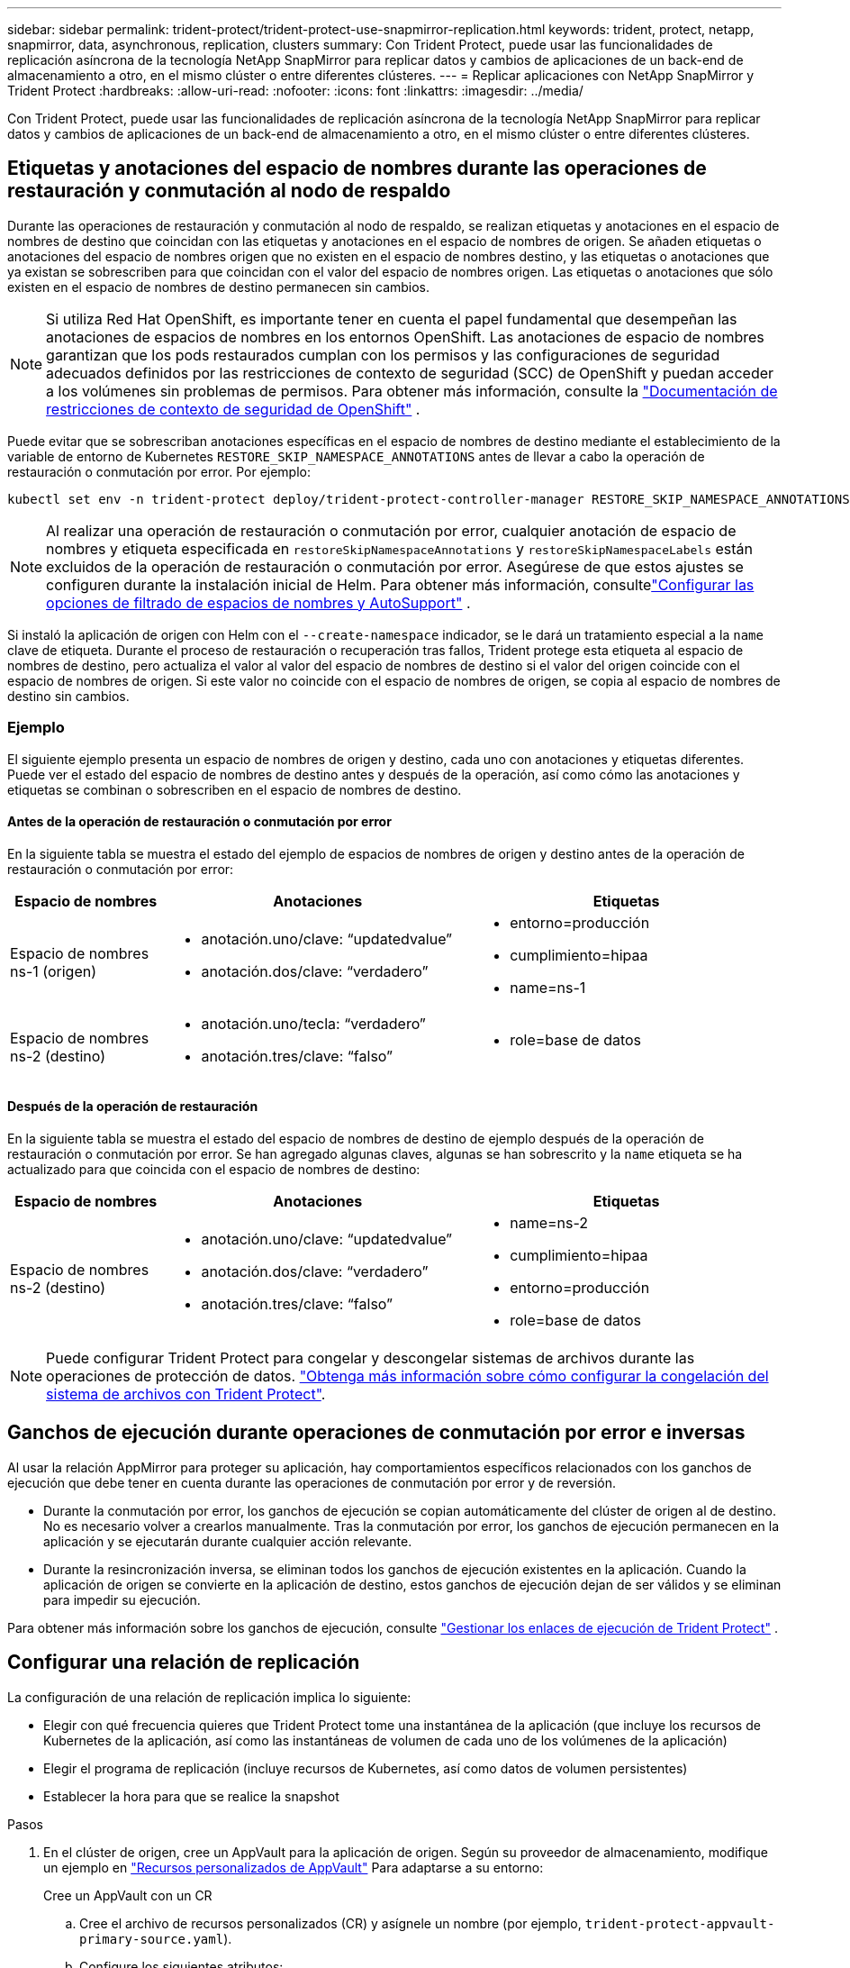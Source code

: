 ---
sidebar: sidebar 
permalink: trident-protect/trident-protect-use-snapmirror-replication.html 
keywords: trident, protect, netapp, snapmirror, data, asynchronous, replication, clusters 
summary: Con Trident Protect, puede usar las funcionalidades de replicación asíncrona de la tecnología NetApp SnapMirror para replicar datos y cambios de aplicaciones de un back-end de almacenamiento a otro, en el mismo clúster o entre diferentes clústeres. 
---
= Replicar aplicaciones con NetApp SnapMirror y Trident Protect
:hardbreaks:
:allow-uri-read: 
:nofooter: 
:icons: font
:linkattrs: 
:imagesdir: ../media/


[role="lead"]
Con Trident Protect, puede usar las funcionalidades de replicación asíncrona de la tecnología NetApp SnapMirror para replicar datos y cambios de aplicaciones de un back-end de almacenamiento a otro, en el mismo clúster o entre diferentes clústeres.



== Etiquetas y anotaciones del espacio de nombres durante las operaciones de restauración y conmutación al nodo de respaldo

Durante las operaciones de restauración y conmutación al nodo de respaldo, se realizan etiquetas y anotaciones en el espacio de nombres de destino que coincidan con las etiquetas y anotaciones en el espacio de nombres de origen. Se añaden etiquetas o anotaciones del espacio de nombres origen que no existen en el espacio de nombres destino, y las etiquetas o anotaciones que ya existan se sobrescriben para que coincidan con el valor del espacio de nombres origen. Las etiquetas o anotaciones que sólo existen en el espacio de nombres de destino permanecen sin cambios.


NOTE: Si utiliza Red Hat OpenShift, es importante tener en cuenta el papel fundamental que desempeñan las anotaciones de espacios de nombres en los entornos OpenShift.  Las anotaciones de espacio de nombres garantizan que los pods restaurados cumplan con los permisos y las configuraciones de seguridad adecuados definidos por las restricciones de contexto de seguridad (SCC) de OpenShift y puedan acceder a los volúmenes sin problemas de permisos.  Para obtener más información, consulte la https://docs.redhat.com/en/documentation/openshift_container_platform/4.19/html/authentication_and_authorization/managing-pod-security-policies["Documentación de restricciones de contexto de seguridad de OpenShift"^] .

Puede evitar que se sobrescriban anotaciones específicas en el espacio de nombres de destino mediante el establecimiento de la variable de entorno de Kubernetes `RESTORE_SKIP_NAMESPACE_ANNOTATIONS` antes de llevar a cabo la operación de restauración o conmutación por error. Por ejemplo:

[source, console]
----
kubectl set env -n trident-protect deploy/trident-protect-controller-manager RESTORE_SKIP_NAMESPACE_ANNOTATIONS=<annotation_key_to_skip_1>,<annotation_key_to_skip_2>
----

NOTE: Al realizar una operación de restauración o conmutación por error, cualquier anotación de espacio de nombres y etiqueta especificada en `restoreSkipNamespaceAnnotations` y `restoreSkipNamespaceLabels` están excluidos de la operación de restauración o conmutación por error.  Asegúrese de que estos ajustes se configuren durante la instalación inicial de Helm. Para obtener más información, consultelink:../trident-protect/trident-protect-customize-installation.html#configure-autoSupport-and-namespace-filtering-options["Configurar las opciones de filtrado de espacios de nombres y AutoSupport"] .

Si instaló la aplicación de origen con Helm con el `--create-namespace` indicador, se le dará un tratamiento especial a la `name` clave de etiqueta. Durante el proceso de restauración o recuperación tras fallos, Trident protege esta etiqueta al espacio de nombres de destino, pero actualiza el valor al valor del espacio de nombres de destino si el valor del origen coincide con el espacio de nombres de origen. Si este valor no coincide con el espacio de nombres de origen, se copia al espacio de nombres de destino sin cambios.



=== Ejemplo

El siguiente ejemplo presenta un espacio de nombres de origen y destino, cada uno con anotaciones y etiquetas diferentes. Puede ver el estado del espacio de nombres de destino antes y después de la operación, así como cómo las anotaciones y etiquetas se combinan o sobrescriben en el espacio de nombres de destino.



==== Antes de la operación de restauración o conmutación por error

En la siguiente tabla se muestra el estado del ejemplo de espacios de nombres de origen y destino antes de la operación de restauración o conmutación por error:

[cols="1,2a,2a"]
|===
| Espacio de nombres | Anotaciones | Etiquetas 


| Espacio de nombres ns-1 (origen)  a| 
* anotación.uno/clave: “updatedvalue”
* anotación.dos/clave: “verdadero”

 a| 
* entorno=producción
* cumplimiento=hipaa
* name=ns-1




| Espacio de nombres ns-2 (destino)  a| 
* anotación.uno/tecla: “verdadero”
* anotación.tres/clave: “falso”

 a| 
* role=base de datos


|===


==== Después de la operación de restauración

En la siguiente tabla se muestra el estado del espacio de nombres de destino de ejemplo después de la operación de restauración o conmutación por error. Se han agregado algunas claves, algunas se han sobrescrito y la `name` etiqueta se ha actualizado para que coincida con el espacio de nombres de destino:

[cols="1,2a,2a"]
|===
| Espacio de nombres | Anotaciones | Etiquetas 


| Espacio de nombres ns-2 (destino)  a| 
* anotación.uno/clave: “updatedvalue”
* anotación.dos/clave: “verdadero”
* anotación.tres/clave: “falso”

 a| 
* name=ns-2
* cumplimiento=hipaa
* entorno=producción
* role=base de datos


|===

NOTE: Puede configurar Trident Protect para congelar y descongelar sistemas de archivos durante las operaciones de protección de datos. link:trident-protect-requirements.html#protecting-data-with-kubevirt-vms["Obtenga más información sobre cómo configurar la congelación del sistema de archivos con Trident Protect"].



== Ganchos de ejecución durante operaciones de conmutación por error e inversas

Al usar la relación AppMirror para proteger su aplicación, hay comportamientos específicos relacionados con los ganchos de ejecución que debe tener en cuenta durante las operaciones de conmutación por error y de reversión.

* Durante la conmutación por error, los ganchos de ejecución se copian automáticamente del clúster de origen al de destino. No es necesario volver a crearlos manualmente. Tras la conmutación por error, los ganchos de ejecución permanecen en la aplicación y se ejecutarán durante cualquier acción relevante.
* Durante la resincronización inversa, se eliminan todos los ganchos de ejecución existentes en la aplicación. Cuando la aplicación de origen se convierte en la aplicación de destino, estos ganchos de ejecución dejan de ser válidos y se eliminan para impedir su ejecución.


Para obtener más información sobre los ganchos de ejecución, consulte link:../trident-protect/trident-protect-use-execution-hooks.html["Gestionar los enlaces de ejecución de Trident Protect"] .



== Configurar una relación de replicación

La configuración de una relación de replicación implica lo siguiente:

* Elegir con qué frecuencia quieres que Trident Protect tome una instantánea de la aplicación (que incluye los recursos de Kubernetes de la aplicación, así como las instantáneas de volumen de cada uno de los volúmenes de la aplicación)
* Elegir el programa de replicación (incluye recursos de Kubernetes, así como datos de volumen persistentes)
* Establecer la hora para que se realice la snapshot


.Pasos
. En el clúster de origen, cree un AppVault para la aplicación de origen. Según su proveedor de almacenamiento, modifique un ejemplo en link:trident-protect-appvault-custom-resources.html["Recursos personalizados de AppVault"] Para adaptarse a su entorno:
+
[role="tabbed-block"]
====
.Cree un AppVault con un CR
--
.. Cree el archivo de recursos personalizados (CR) y asígnele un nombre (por ejemplo, `trident-protect-appvault-primary-source.yaml`).
.. Configure los siguientes atributos:
+
*** *metadata.name*: (_required_) El nombre del recurso personalizado de AppVault. Tome nota del nombre que elija, ya que otros archivos CR necesarios para una relación de replicación hacen referencia a este valor.
*** *spec.providerConfig*: (_required_) almacena la configuración necesaria para acceder a AppVault utilizando el proveedor especificado. Elija un nombre de bucketName y cualquier otro detalle necesario para su proveedor. Tome nota de los valores que elija, ya que otros archivos CR necesarios para una relación de replicación hacen referencia a estos valores. Consulte link:trident-protect-appvault-custom-resources.html["Recursos personalizados de AppVault"]para ver ejemplos de CRS de AppVault con otros proveedores.
*** *spec.providerCredentials*: (_required_) almacena referencias a cualquier credencial necesaria para acceder a AppVault utilizando el proveedor especificado.
+
**** *spec.providerCredentials.valueFromSecret*: (_required_) indica que el valor de la credencial debe provenir de un secreto.
+
***** *KEY*: (_REQUIRED_) La clave válida del secreto para seleccionar.
***** *Name*: (_required_) Nombre del secreto que contiene el valor para este campo. Debe estar en el mismo espacio de nombres.


**** *spec.providerCredentials.secretAccessKey*: (_required_) La clave de acceso utilizada para acceder al proveedor. El *name* debe coincidir con *spec.providerCredentials.valueFromSecret.name*.


*** *spec.providerType*: (_required_) determina qué proporciona la copia de seguridad; por ejemplo, NetApp ONTAP S3, S3 genérico, Google Cloud o Microsoft Azure. Los posibles valores son los siguientes:
+
**** aws
**** azure
**** gcp
**** genérico-s3
**** ONTAP-s3
**** StorageGRID-s3




.. Después de rellenar `trident-protect-appvault-primary-source.yaml` el archivo con los valores correctos, aplique el CR:
+
[source, console]
----
kubectl apply -f trident-protect-appvault-primary-source.yaml -n trident-protect
----


--
.Cree un AppVault con la CLI
--
.. Cree AppVault, reemplazando los valores entre paréntesis con información de su entorno:
+
[source, console]
----
tridentctl-protect create vault Azure <vault-name> --account <account-name> --bucket <bucket-name> --secret <secret-name>
----


--
====
. En el clúster de origen, cree la aplicación de origen CR:
+
[role="tabbed-block"]
====
.Cree la aplicación de origen mediante un CR
--
.. Cree el archivo de recursos personalizados (CR) y asígnele un nombre (por ejemplo, `trident-protect-app-source.yaml`).
.. Configure los siguientes atributos:
+
*** *metadata.name*: (_required_) El nombre del recurso personalizado de la aplicación. Tome nota del nombre que elija, ya que otros archivos CR necesarios para una relación de replicación hacen referencia a este valor.
*** *spec.includedNamespaces*: (_required_) Una matriz de espacios de nombres y etiquetas asociadas. Utilice nombres de espacio de nombres y, opcionalmente, reduzca el ámbito de los espacios de nombres con etiquetas para especificar los recursos que existen en los espacios de nombres que se muestran aquí. El espacio de nombres de la aplicación debe formar parte de esta cabina.
+
*Ejemplo YAML*:

+
[source, yaml]
----
---
apiVersion: protect.trident.netapp.io/v1
kind: Application
metadata:
  name: my-app-name
  namespace: my-app-namespace
spec:
  includedNamespaces:
    - namespace: my-app-namespace
      labelSelector: {}
----


.. Después de rellenar `trident-protect-app-source.yaml` el archivo con los valores correctos, aplique el CR:
+
[source, console]
----
kubectl apply -f trident-protect-app-source.yaml -n my-app-namespace
----


--
.Cree la aplicación de origen mediante la CLI
--
.. Cree la aplicación de origen. Por ejemplo:
+
[source, console]
----
tridentctl-protect create app <my-app-name> --namespaces <namespaces-to-be-included> -n <my-app-namespace>
----


--
====
. Opcionalmente, en el clúster de origen, tome una instantánea de la aplicación de origen. Esta copia Snapshot se utiliza como base de la aplicación en el clúster de destino. Si omite este paso, deberá esperar a que se ejecute la siguiente instantánea programada para que tenga una instantánea reciente.
+
[NOTE]
====
Además del programa que se proporciona a continuación, se recomienda crear un programa de instantáneas diarias independiente con un período de retención de 7 días para mantener una instantánea común entre los clústeres de ONTAP emparejados. Esto garantiza que las instantáneas estén disponibles hasta por 7 días, pero el período de retención se puede personalizar según las necesidades del usuario.

Si se produce una conmutación por error, el sistema puede usar estas instantáneas hasta por 7 días para operaciones inversas. Este enfoque agiliza y optimiza el proceso, ya que solo se transfieren los cambios realizados desde la última instantánea, no todos los datos.

Si un programa existente para la aplicación ya cumple con los requisitos de retención deseados, no se requieren programas adicionales.

====
+
[role="tabbed-block"]
====
.Tome una instantánea con un CR
--
.. Cree un programa de replicación para la aplicación de origen:
+
... Cree el archivo de recursos personalizados (CR) y asígnele un nombre (por ejemplo, `trident-protect-schedule.yaml`).
... Configure los siguientes atributos:
+
**** *metadata.name*: (_required_) El nombre del recurso personalizado de horario.
**** *Spec.AppVaultRef*: (_required_) Este valor debe coincidir con el campo metadata.name del AppVault para la aplicación de origen.
**** *Spec.ApplicationRef*: (_required_) Este valor debe coincidir con el campo metadata.name de la aplicación de origen CR.
**** *Spec.backupRetention*: (_required_) Este campo es obligatorio y el valor debe establecerse en 0.
**** *Spec.enabled*: Debe establecerse en true.
**** *spec.granularity*: debe ser establecido en `Custom`.
**** *Spec.recurrenceRule*: Define una fecha de inicio en la hora UTC y un intervalo de recurrencia.
**** *Spec.snapshotRetention*: Debe establecerse en 2.
+
Ejemplo YAML:

+
[source, yaml]
----
---
apiVersion: protect.trident.netapp.io/v1
kind: Schedule
metadata:
  name: appmirror-schedule-0e1f88ab-f013-4bce-8ae9-6afed9df59a1
  namespace: my-app-namespace
spec:
  appVaultRef: generic-s3-trident-protect-src-bucket-04b6b4ec-46a3-420a-b351-45795e1b5e34
  applicationRef: my-app-name
  backupRetention: "0"
  enabled: true
  granularity: custom
  recurrenceRule: |-
    DTSTART:20220101T000200Z
    RRULE:FREQ=MINUTELY;INTERVAL=5
  snapshotRetention: "2"
----


... Después de rellenar `trident-protect-schedule.yaml` el archivo con los valores correctos, aplique el CR:
+
[source, console]
----
kubectl apply -f trident-protect-schedule.yaml -n my-app-namespace
----




--
.Tome una instantánea utilizando la CLI
--
.. Cree la instantánea, reemplazando valores entre paréntesis con información de su entorno. Por ejemplo:
+
[source, console]
----
tridentctl-protect create snapshot <my_snapshot_name> --appvault <my_appvault_name> --app <name_of_app_to_snapshot> -n <application_namespace>
----


--
====
. En el clúster de destino, cree una aplicación de origen AppVault CR idéntica a la aplicación AppVault CR que aplicó en el clúster de origen y asígnele el nombre (por ejemplo, `trident-protect-appvault-primary-destination.yaml`).
. Aplicar el CR:
+
[source, console]
----
kubectl apply -f trident-protect-appvault-primary-destination.yaml -n my-app-namespace
----
. Cree un AppVault CR de destino para la aplicación de destino en el clúster de destino. Según su proveedor de almacenamiento, modifique un ejemplo en link:trident-protect-appvault-custom-resources.html["Recursos personalizados de AppVault"] Para adaptarse a su entorno:
+
.. Cree el archivo de recursos personalizados (CR) y asígnele un nombre (por ejemplo, `trident-protect-appvault-secondary-destination.yaml`).
.. Configure los siguientes atributos:
+
*** *metadata.name*: (_required_) El nombre del recurso personalizado de AppVault. Tome nota del nombre que elija, ya que otros archivos CR necesarios para una relación de replicación hacen referencia a este valor.
*** *spec.providerConfig*: (_required_) almacena la configuración necesaria para acceder a AppVault utilizando el proveedor especificado. Elija un `bucketName` y cualquier otro detalle necesario para su proveedor. Tome nota de los valores que elija, ya que otros archivos CR necesarios para una relación de replicación hacen referencia a estos valores. Consulte link:trident-protect-appvault-custom-resources.html["Recursos personalizados de AppVault"]para ver ejemplos de CRS de AppVault con otros proveedores.
*** *spec.providerCredentials*: (_required_) almacena referencias a cualquier credencial necesaria para acceder a AppVault utilizando el proveedor especificado.
+
**** *spec.providerCredentials.valueFromSecret*: (_required_) indica que el valor de la credencial debe provenir de un secreto.
+
***** *KEY*: (_REQUIRED_) La clave válida del secreto para seleccionar.
***** *Name*: (_required_) Nombre del secreto que contiene el valor para este campo. Debe estar en el mismo espacio de nombres.


**** *spec.providerCredentials.secretAccessKey*: (_required_) La clave de acceso utilizada para acceder al proveedor. El *name* debe coincidir con *spec.providerCredentials.valueFromSecret.name*.


*** *spec.providerType*: (_required_) determina qué proporciona la copia de seguridad; por ejemplo, NetApp ONTAP S3, S3 genérico, Google Cloud o Microsoft Azure. Los posibles valores son los siguientes:
+
**** aws
**** azure
**** gcp
**** genérico-s3
**** ONTAP-s3
**** StorageGRID-s3




.. Después de rellenar `trident-protect-appvault-secondary-destination.yaml` el archivo con los valores correctos, aplique el CR:
+
[source, console]
----
kubectl apply -f trident-protect-appvault-secondary-destination.yaml -n my-app-namespace
----


. En el clúster de destino, cree un archivo CR de AppMirrorRelationship:
+
[role="tabbed-block"]
====
.Cree una AppMirrorRelationship con un CR
--
.. Cree el archivo de recursos personalizados (CR) y asígnele un nombre (por ejemplo, `trident-protect-relationship.yaml`).
.. Configure los siguientes atributos:
+
*** *metadata.name:* (requerido) El nombre del recurso personalizado AppMirrorRelationship.
*** *spec.destinationAppVaultRef*: (_required_) Este valor debe coincidir con el nombre de AppVault para la aplicación de destino en el clúster de destino.
*** *spec.namespaceMapping*: (_required_) Los espacios de nombres de destino y origen deben coincidir con el espacio de nombres de aplicación definido en la aplicación CR respectiva.
*** *Spec.sourceAppVaultRef*: (_required_) Este valor debe coincidir con el nombre de AppVault para la aplicación de origen.
*** *Spec.sourceApplicationName*: (_required_) Este valor debe coincidir con el nombre de la aplicación de origen que definió en la aplicación de origen CR.
*** *Spec.storageClassName*: (_required_) Elija el nombre de una clase de almacenamiento válida en el clúster. La clase de almacenamiento debe estar vinculada a un equipo virtual de almacenamiento ONTAP que esté relacionado con el entorno de origen.
*** *Spec.recurrenceRule*: Define una fecha de inicio en la hora UTC y un intervalo de recurrencia.
+
Ejemplo YAML:

+
[source, yaml]
----
---
apiVersion: protect.trident.netapp.io/v1
kind: AppMirrorRelationship
metadata:
  name: amr-16061e80-1b05-4e80-9d26-d326dc1953d8
  namespace: my-app-namespace
spec:
  desiredState: Established
  destinationAppVaultRef: generic-s3-trident-protect-dst-bucket-8fe0b902-f369-4317-93d1-ad7f2edc02b5
  namespaceMapping:
    - destination: my-app-namespace
      source: my-app-namespace
  recurrenceRule: |-
    DTSTART:20220101T000200Z
    RRULE:FREQ=MINUTELY;INTERVAL=5
  sourceAppVaultRef: generic-s3-trident-protect-src-bucket-b643cc50-0429-4ad5-971f-ac4a83621922
  sourceApplicationName: my-app-name
  sourceApplicationUID: 7498d32c-328e-4ddd-9029-122540866aeb
  storageClassName: sc-vsim-2
----


.. Después de rellenar `trident-protect-relationship.yaml` el archivo con los valores correctos, aplique el CR:
+
[source, console]
----
kubectl apply -f trident-protect-relationship.yaml -n my-app-namespace
----


--
.Cree una AppMirrorRelationship con la CLI
--
.. Cree y aplique el objeto AppMirrorRelationship, reemplazando los valores entre paréntesis con información de su entorno. Por ejemplo:
+
[source, console]
----
tridentctl-protect create appmirrorrelationship <name_of_appmirorrelationship> --destination-app-vault <my_vault_name> --recurrence-rule <rule> --source-app <my_source_app> --source-app-vault <my_source_app_vault> -n <application_namespace>
----


--
====
. (_Optional_) En el clúster de destino, compruebe el estado y el estado de la relación de replicación:
+
[source, console]
----
kubectl get amr -n my-app-namespace <relationship name> -o=jsonpath='{.status}' | jq
----




=== Conmutación por error al clúster de destino

Con Trident Protect, puede conmutar al respaldo de aplicaciones replicadas a un clúster de destino. Este procedimiento detiene la relación de replicación y conecta la aplicación en el clúster de destino. Trident Protect no detiene la aplicación en el clúster de origen si estaba operativa.

.Pasos
. En el clúster de destino, edite el archivo CR de AppMirrorRelationship (por ejemplo, `trident-protect-relationship.yaml`) y cambie el valor de *spec.desiredState* a `Promoted`.
. Guarde el archivo CR.
. Aplicar el CR:
+
[source, console]
----
kubectl apply -f trident-protect-relationship.yaml -n my-app-namespace
----
. (_Optional_) Cree cualquier programación de protección que necesite en la aplicación con fallos.
. (_Optional_) Compruebe el estado y el estado de la relación de replicación:
+
[source, console]
----
kubectl get amr -n my-app-namespace <relationship name> -o=jsonpath='{.status}' | jq
----




=== Resincronizar una relación de replicación con fallo

La operación de resincronización vuelve a establecer la relación de replicación. Después de realizar una operación de resincronización, la aplicación de origen original se convierte en la aplicación en ejecución y se descartan todos los cambios realizados en la aplicación en ejecución en el clúster de destino.

El proceso detiene la aplicación en el clúster de destino antes de restablecer la replicación.


IMPORTANT: Se perderán todos los datos escritos en la aplicación de destino durante la conmutación al respaldo.

.Pasos
. Opcional: En el clúster de origen, cree una copia Snapshot de la aplicación de origen. De esta forma se garantiza que se capturen los cambios más recientes del clúster de origen.
. En el clúster de destino, edite el archivo CR de AppMirrorRelationship (por ejemplo, `trident-protect-relationship.yaml`) y cambie el valor de spec.desiredState a `Established`.
. Guarde el archivo CR.
. Aplicar el CR:
+
[source, console]
----
kubectl apply -f trident-protect-relationship.yaml -n my-app-namespace
----
. Si ha creado cualquier programación de protección en el clúster de destino para proteger la aplicación con errores, elimínela. Cualquier programación que permanezca provoca errores de snapshots de volumen.




=== Resincronización inversa de una relación de replicación fallida

Cuando se realiza una resincronización inversa de una relación de replicación fallida, la aplicación de destino se convierte en la aplicación de origen y el origen se convierte en el destino. Se mantienen los cambios realizados en la aplicación de destino durante la conmutación por error.

.Pasos
. En el clúster de destino original, elimine el CR de AppMirrorRelationship. Esto hace que el destino se convierta en el origen. Si queda alguna programación de protección en el nuevo clúster de destino, elimínela.
. Configure una relación de replicación aplicando los archivos CR que utilizó originalmente para configurar la relación con los clusters opuestos.
. Asegúrese de que el nuevo destino (cluster de origen original) está configurado con los CRS de AppVault.
. Configure una relación de replicación en el cluster opuesto, configurando valores para la dirección inversa.




== Invertir dirección de replicación de aplicaciones

Al invertir la dirección de replicación, Trident Protect mueve la aplicación al back-end del almacenamiento de destino, a la vez que continúa replicando al back-end del almacenamiento de origen original. Trident Protect detiene la aplicación de origen y replica los datos en el destino antes de conmutar por error a la aplicación de destino.

En esta situación, está intercambiando el origen y el destino.

.Pasos
. En el clúster de origen, cree una snapshot de apagado:
+
[role="tabbed-block"]
====
.Cree una instantánea de cierre con un CR
--
.. Desactive las programaciones de políticas de protección para la aplicación de origen.
.. Crear un archivo CR de ShutdownSnapshot:
+
... Cree el archivo de recursos personalizados (CR) y asígnele un nombre (por ejemplo, `trident-protect-shutdownsnapshot.yaml`).
... Configure los siguientes atributos:
+
**** *metadata.name*: (_required_) El nombre del recurso personalizado.
**** *Spec.AppVaultRef*: (_required_) Este valor debe coincidir con el campo metadata.name del AppVault para la aplicación de origen.
**** *Spec.ApplicationRef*: (_required_) Este valor debe coincidir con el campo metadata.name del archivo CR de la aplicación de origen.
+
Ejemplo YAML:

+
[source, yaml]
----
---
apiVersion: protect.trident.netapp.io/v1
kind: ShutdownSnapshot
metadata:
  name: replication-shutdown-snapshot-afc4c564-e700-4b72-86c3-c08a5dbe844e
  namespace: my-app-namespace
spec:
  appVaultRef: generic-s3-trident-protect-src-bucket-04b6b4ec-46a3-420a-b351-45795e1b5e34
  applicationRef: my-app-name
----




.. Después de rellenar `trident-protect-shutdownsnapshot.yaml` el archivo con los valores correctos, aplique el CR:
+
[source, console]
----
kubectl apply -f trident-protect-shutdownsnapshot.yaml -n my-app-namespace
----


--
.Cree una snapshot apagada con la CLI
--
.. Cree la instantánea de cierre, reemplazando valores entre paréntesis con información de su entorno. Por ejemplo:
+
[source, console]
----
tridentctl-protect create shutdownsnapshot <my_shutdown_snapshot> --appvault <my_vault> --app <app_to_snapshot> -n <application_namespace>
----


--
====
. En el clúster de origen, cuando se complete la snapshot de apagado, obtenga el estado de la snapshot de apagado:
+
[source, console]
----
kubectl get shutdownsnapshot -n my-app-namespace <shutdown_snapshot_name> -o yaml
----
. En el clúster de origen, busque el valor de *shutdownsnapshot.status.appArchivePath* usando el siguiente comando, y registre la última parte de la ruta del archivo (también llamada nombre base; esto será todo después de la última barra diagonal):
+
[source, console]
----
k get shutdownsnapshot -n my-app-namespace <shutdown_snapshot_name> -o jsonpath='{.status.appArchivePath}'
----
. Realice una conmutación por error del nuevo clúster de destino al nuevo clúster de origen, con el siguiente cambio:
+

NOTE: En el paso 2 del procedimiento de conmutación por error, incluya el `spec.promotedSnapshot` campo en el archivo AppMirrorRelationship CR y establezca su valor en el nombre base que registró en el paso 3 anterior.

. Realice los pasos de resincronización inversa en <<Resincronización inversa de una relación de replicación fallida>>.
. Habilite las programaciones de protección en el nuevo clúster de origen.




=== Resultado

Las siguientes acciones se producen debido a la replicación inversa:

* Se toma una instantánea de los recursos de Kubernetes de la aplicación de origen original.
* Los pods de la aplicación de origen originales se detienen con dignidad al eliminar los recursos de Kubernetes de la aplicación (dejando las RVP y los VP en funcionamiento).
* Después de que los pods se cierran, se toman y replican instantáneas de los volúmenes de la aplicación.
* Las relaciones de SnapMirror se rompen, lo que hace que los volúmenes de destino estén listos para la lectura/escritura.
* Los recursos de Kubernetes de la aplicación se restauran a partir de la instantánea previa al cierre, utilizando los datos del volumen replicados después de que se cerró la aplicación de origen original.
* La replicación se restablece en la dirección inversa.




=== Conmutación tras error de las aplicaciones al clúster de origen original

Con Trident Protect, puede obtener un «fallo» tras una operación de recuperación tras fallos utilizando la siguiente secuencia de operaciones. En este flujo de trabajo para restaurar la dirección de replicación original, Trident protege replica (resincroniza) cualquier cambio de aplicación de nuevo en la aplicación de origen original antes de revertir la dirección de replicación.

Este proceso se inicia desde una relación que ha completado una conmutación al nodo de respaldo a un destino e implica los siguientes pasos:

* Comience con un estado de conmutación al respaldo.
* Vuelva a sincronizar la relación de replicación.
+

CAUTION: No realice una operación de resincronización normal, ya que esto descartará los datos escritos en el clúster de destino durante el procedimiento de conmutación por error.

* Invierta la dirección de replicación.


.Pasos
. Realice <<Resincronización inversa de una relación de replicación fallida>>los pasos.
. Realice <<Invertir dirección de replicación de aplicaciones>>los pasos.




=== Eliminar una relación de replicación

Puede eliminar una relación de replicación en cualquier momento. Al eliminar la relación de replicación de la aplicación, se crean dos aplicaciones independientes sin relación entre ellas.

.Pasos
. En el clúster de eliminación actual, elimine el CR de AppMirrorRelationship:
+
[source, console]
----
kubectl delete -f trident-protect-relationship.yaml -n my-app-namespace
----


